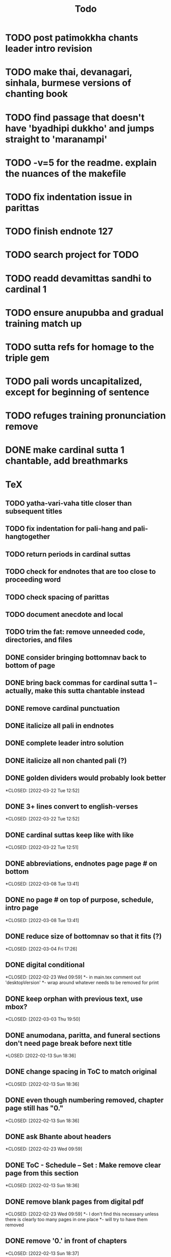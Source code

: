 #+TITLE: Todo

* TODO post patimokkha chants leader intro revision
* TODO make thai, devanagari, sinhala, burmese versions of chanting book
* TODO find passage that doesn't have 'byadhipi dukkho' and jumps straight to 'maranampi'
* TODO -v=5 for the readme. explain the nuances of the makefile
* TODO fix indentation issue in parittas
* TODO finish endnote 127
* TODO search project for TODO
* TODO readd devamittas sandhi to cardinal 1
* TODO ensure anupubba and gradual training match up
* TODO sutta refs for homage to the triple gem
* TODO pali words uncapitalized, except for beginning of sentence
* TODO refuges training pronunciation remove
* DONE make cardinal sutta 1 chantable, add breathmarks
CLOSED: [2022-04-09 Sat 20:08]

* TeX
** TODO yatha-vari-vaha title closer than subsequent titles
** TODO fix indentation for pali-hang and pali-hangtogether
** TODO return periods in cardinal suttas
** TODO check for endnotes that are too close to proceeding word
** TODO check spacing of parittas
** TODO document anecdote and local
** TODO trim the fat: remove unneeded code, directories, and files
** DONE consider bringing bottomnav back to bottom of page
CLOSED: [2022-04-12 Tue 12:31]
** DONE bring back commas for cardinal sutta 1 -- actually, make this sutta chantable instead
CLOSED: [2022-04-09 Sat 05:31]
** DONE remove cardinal punctuation
CLOSED: [2022-04-09 Sat 05:31]
** DONE italicize all pali in endnotes
CLOSED: [2022-04-09 Sat 18:01]
** DONE complete leader intro solution
CLOSED: [2022-04-01 Fri 16:32]
** DONE italicize all non chanted pali (?)
CLOSED: [2022-03-29 Tue 09:29]
** DONE golden dividers would probably look better
*CLOSED: [2022-03-22 Tue 12:52]
** DONE 3+ lines convert to english-verses
*CLOSED: [2022-03-22 Tue 12:52]
** DONE cardinal suttas keep like with like
*CLOSED: [2022-03-22 Tue 12:51]
** DONE abbreviations, endnotes page page # on bottom
*CLOSED: [2022-03-08 Tue 13:41]
** DONE no page # on top of purpose, schedule,  intro page
*CLOSED: [2022-03-08 Tue 13:41]
** DONE reduce size of bottomnav so that it fits (?)
*CLOSED: [2022-03-04 Fri 17:26]
** DONE digital conditional
*CLOSED: [2022-02-23 Wed 09:59]
*- in main.tex comment out 'desktopVersion'
*- wrap \ifdesktopVersion \else around whatever needs to be removed for print
** DONE keep orphan with previous text, use mbox?
*CLOSED: [2022-03-03 Thu 19:50]
** DONE anumodana, paritta, and funeral sections don't need page break before next title
*LOSED: [2022-02-13 Sun 18:36]
** DONE change spacing in ToC to match original
*CLOSED: [2022-02-13 Sun 18:36]
** DONE even though numbering removed, chapter page still has "0."
*CLOSED: [2022-02-13 Sun 18:36]
** DONE ask Bhante about headers
*CLOSED: [2022-02-23 Wed 09:59]
** DONE ToC - Schedule -- Set : Make remove clear page from this section
*CLOSED: [2022-02-13 Sun 18:36]
** DONE remove blank pages from digital pdf
*CLOSED: [2022-02-23 Wed 09:59]
*- I don't find this necessary unless there is clearly too many pages in one place
*- will try to have them removed
** DONE remove '0.' in front of chapters
*CLOSED: [2022-02-13 Sun 18:37]
** DONE remove unused styles
*CLOSED: [2022-02-13 Sun 18:37]
** DONE remove Set 1...10 from actual ToC but not links
*CLOSED: [2022-02-13 Sun 18:37]
** DONE how to add parameters to "desktopVersion" to toggle on/off certain features
*CLOSED: [2022-02-13 Sun 18:38]
** DONE ToC needs change in vertical spacing and indentation
*CLOSED: [2022-02-13 Sun 18:38]
** DONE G - bottom margin is quite small -- something changed
*CLOSED: [2022-02-20 Sun 08:19]
** DONE G - unreferenced build error results from \pdfbookmark in schedule
*CLOSED: [2022-02-23 Wed 10:00]
** DONE is 'pali-english recitations' section needed?
*CLOSED: [2022-02-13 Sun 18:38]
** DONE desktopverison conditionals
*CLOSED: [2022-02-23 Wed 10:00]
** DONE G - chapter pdf bookmarks go to 'CHAPTER' page instead of Cover page
*CLOSED: [2022-02-20 Sun 08:47]
** DONE made ToC chapter headers larger
*CLOSED: [2022-02-25 Fri 09:59]
** DONE make ToC chapter number larger
*CLOSED: [2022-03-03 Thu 15:00]
** DONE make sure ToC page numbers are correct size
*CLOSED: [2022-02-25 Fri 10:00]
** DONE G - two empty pages after abbreviations
*CLOSED: [2022-02-25 Fri 10:00]
*- https://github.com/profound-labs/prophecy-template/blob/master/anecdote.cls
** DONE more space between pali-english leader intros
*CLOSED: [2022-02-23 Wed 10:01]
** DONE increase header body spacing for parittas
*CLOSED: [2022-02-23 Wed 10:01]
** DONE see headers that have extend to second line, they get too close to subtitle
*CLOSED: [2022-02-25 Fri 10:00]
** DONE diffpdf
*CLOSED: [2022-03-03 Thu 19:50]
** DONE ensure english styles are flush with left margin
*CLOSED: [2022-03-03 Thu 15:00]
** DONE will have to renumber endnotes, off by 1
*CLOSED: [2022-02-25 Fri 22:51]
** DONE no page number for appendix in ToC, sections in appendix not showing "Appendix" in header
*CLOSED: [2022-02-25 Fri 10:01]
** DONE replace leader [] with angled brackets
*CLOSED: [2022-02-25 Fri 22:51]
** DONE no breathmarks start a new line
*CLOSED: [2022-02-28 Mon 18:37]
** DONE regular ṭ ṇ need small caps
*CLOSED: [2022-03-01 Tue 21:28]
** DONE double check twoside setting for nondesktopversion, alterations to margins may have disturbed this
*CLOSED: [2022-02-25 Fri 22:51]
** DONE check angle bracket
*CLOSED: [2022-02-28 Mon 18:37]
** DONE center bottomNav
*CLOSED: [2022-03-01 Tue 16:01]
** DONE fix breathmarks in full stting in motion
*CLOSED: [2022-03-01 Tue 21:28]
** DONE remake table so that it scales better
*CLOSED: [2022-03-03 Thu 15:00]
** DONE cardinal suttas bottomNav not at lowest point
*CLOSED: [2022-03-03 Thu 19:49]
** DONE ensure empty pages for print version
*CLOSED: [2022-03-03 Thu 15:30]
** DONE hyperlink chants in intro
*CLOSED: [2022-03-03 Thu 18:30]
** DONE reduce spacing before eng verses
*CLOSED: [2022-03-03 Thu 18:30]
** DONE exhortation, fire sermon, final instruction, ten subjects, 32 parts bottomNav not on same page
CLOSED: [2022-03-03 Thu 19:52]

* HTML
** DONE cover page headers can be removed from document but seen in ToC if moved from <body></body> to <head></head> -- unfortunately Sigil automatically corrects this to be in the <body>
- simpler fix was to make a style for hidden <h1> and remove margin so its as if no text is there.
CLOSED: [2022-05-08 Sun 22:08]
** DONE make text large like a header not a header.
CLOSED: [2022-05-08 Sun 22:08]
** DONE line breaks before headers are good but not in the schedule. perhaps make a seperate header for when no line breaks are needed.
CLOSED: [2022-05-13 Fri 20:17]
** DONE fix bottom nav
CLOSED: [2022-05-25 Wed 14:29]
** DONE global settings for hyperlinks for underlining
CLOSED: [2022-05-15 Sun 10:57]
** DONE change blockquote indentation
CLOSED: [2022-05-25 Wed 14:29]
** DONE lower height of line item
CLOSED: [2022-05-15 Sun 10:57]
** TODO sigil, auto change to fancy quotes
** DONE 'Now bhikkhus I declare to you' pali missing
CLOSED: [2022-05-25 Wed 14:28]
** DONE make custom header for parittas
CLOSED: [2022-05-25 Wed 14:29]
** TODO include sed change date to make epub command
** DONE make in-chant leader intro style
CLOSED: [2022-05-25 Wed 12:43]
** DONE finish hang formatting
CLOSED: [2022-05-24 Tue 22:14]
